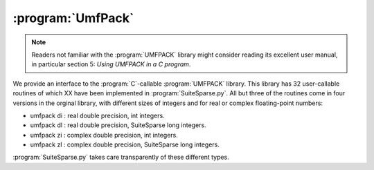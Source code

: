 ..  _umfpack:

===================================
:program:`UmfPack`
===================================

..  note::

    Readers not familiar with the :program:`UMFPACK` library might consider reading its excellent user manual, in particular
    section 5: *Using UMFPACK in a C program*.
    
We provide an interface to the  :program:`C`-callable :program:`UMFPACK` library. This library has 32 user-callable routines of which XX have been implemented in :program:`SuiteSparse.py`.
All but three of the routines come in four versions in the orginal library, with different sizes of integers and for real or complex
floating-point numbers:

- umfpack di : real double precision, int integers.
- umfpack dl : real double precision, SuiteSparse long integers.
- umfpack zi : complex double precision, int integers.
- umfpack zl : complex double precision, SuiteSparse long integers.

:program:`SuiteSparse.py` takes care transparently of these different types.


 

